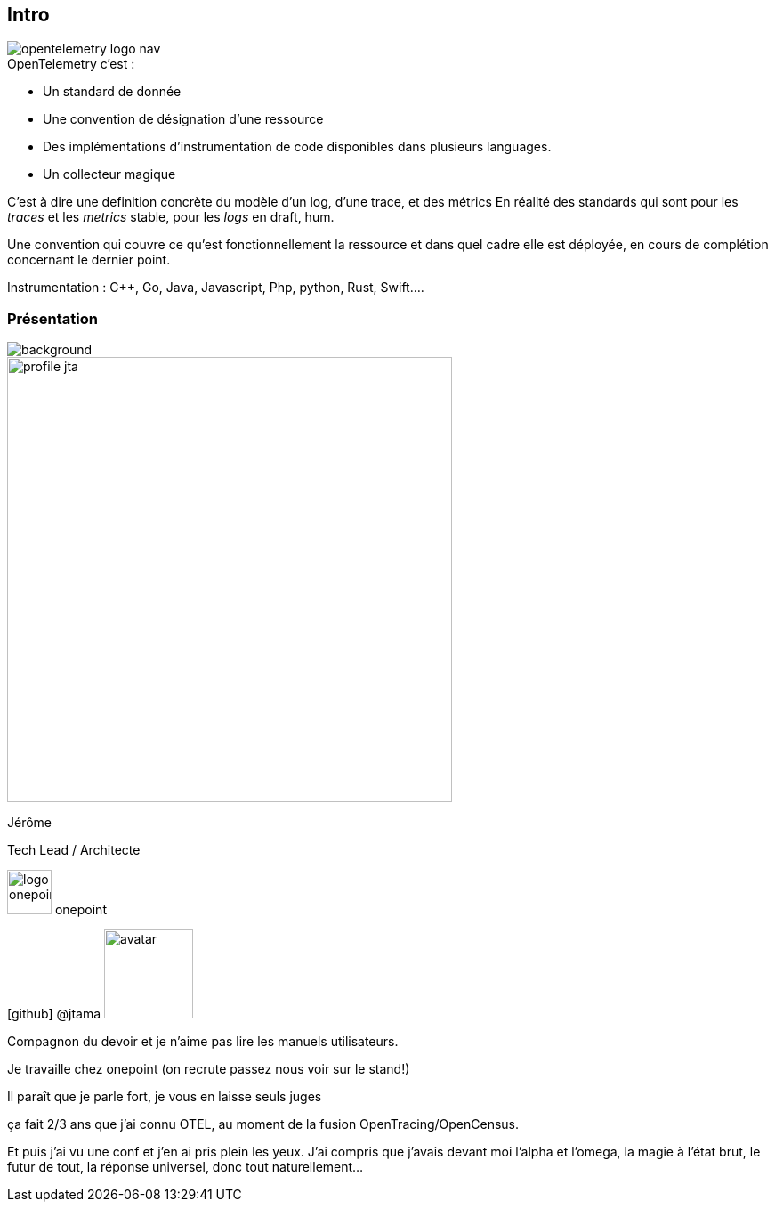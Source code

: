 [.columns]
[%notitle]
== Intro

[.column.is-one-fifth]
--
image::opentelemetry-logo-nav.png[]
--

[.column.has-text-left]
--
[%step]
.OpenTelemetry c'est :
* Un standard de donnée
* Une convention de désignation d'une ressource
* Des implémentations d'instrumentation de code disponibles dans plusieurs languages.
* Un collecteur magique
--

[.notes]
--

C'est à dire une definition concrète du modèle d'un log, d'une trace, et des métrics
En réalité des standards qui sont pour les _traces_ et les _metrics_ stable, pour les _logs_ en draft, hum.

Une convention qui couvre ce qu'est fonctionnellement la ressource et dans quel cadre elle est déployée, en cours de complétion concernant le dernier point.

Instrumentation : C++, Go, Java, Javascript, Php, python, Rust, Swift....
--

[%notitle.columns.is-vcentered.transparency]
=== Présentation

image::homepage-hero-as-background.jpeg[background, size=fill]

[.column.is-one-third]
--
image::profile_jta.jpg[width=500]
--

[.column.has-text-left]
--

[.important-text]
Jérôme

[.important-text]
Tech Lead / Architecte

[.important-text.vertical-align-middle]
image:logo_onepoint.jpeg[width=50]
onepoint

[.important-text.vertical-align-middle]
icon:github[] @jtama image:avatar.png[width=100]

--

[.notes]
--
Compagnon du devoir et je n'aime pas lire les manuels utilisateurs.

Je travaille chez onepoint (on recrute passez nous voir sur le stand!)

Il paraît que je parle fort, je vous en laisse seuls juges

ça fait 2/3 ans que j'ai connu OTEL, au moment de la fusion OpenTracing/OpenCensus.

Et puis j'ai vu une conf et j'en ai pris plein les yeux.
J'ai compris que j'avais devant moi l'alpha et l'omega, la magie à l'état brut, le futur de tout, la réponse universel, donc tout naturellement...
--
